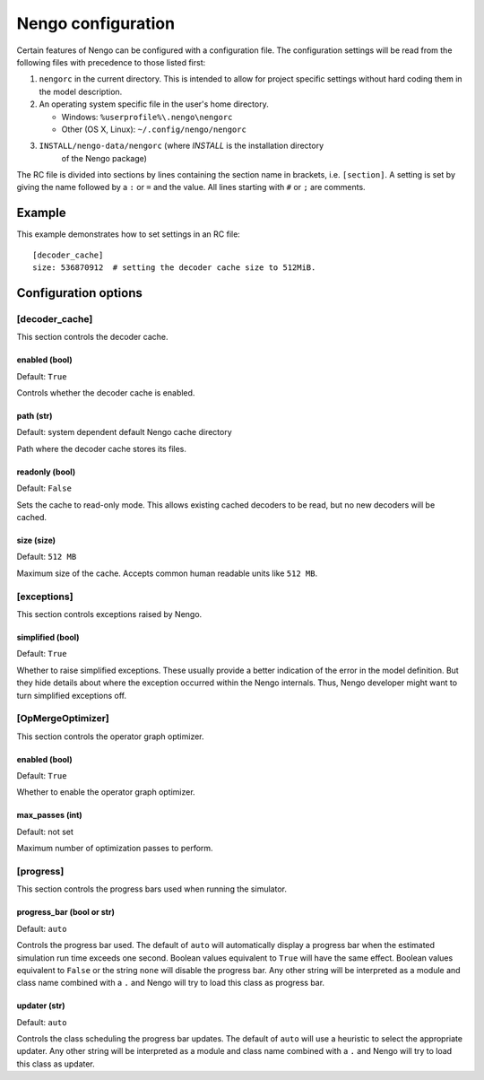 Nengo configuration
===================

Certain features of Nengo can be configured with a configuration file. The
configuration settings will be read from the following files with precedence to
those listed first:

1. ``nengorc`` in the current directory. This is intended to allow for project
   specific settings without hard coding them in the model description.
2. An operating system specific file in the user's home directory.

   * Windows: ``%userprofile%\.nengo\nengorc``
   * Other (OS X, Linux): ``~/.config/nengo/nengorc``

3. ``INSTALL/nengo-data/nengorc`` (where `INSTALL` is the installation directory
    of the Nengo package)

The RC file is divided into sections by lines containing the section name
in brackets, i.e. ``[section]``. A setting is set by giving the name followed
by a ``:`` or ``=`` and the value. All lines starting with ``#`` or ``;`` are
comments.

Example
-------
This example demonstrates how to set settings in an RC file::

    [decoder_cache]
    size: 536870912  # setting the decoder cache size to 512MiB.

Configuration options
---------------------

.. _nengorc-decoder_cache:

[decoder_cache]
^^^^^^^^^^^^^^^

This section controls the decoder cache.

enabled (bool)
""""""""""""""

Default: ``True``

Controls whether the decoder cache is enabled.

path (str)
""""""""""

Default: system dependent default Nengo cache directory

Path where the decoder cache stores its files.

readonly (bool)
"""""""""""""""

Default: ``False``

Sets the cache to read-only mode. This allows existing cached decoders to be
read, but no new decoders will be cached.

size (size)
"""""""""""

Default: ``512 MB``

Maximum size of the cache. Accepts common human readable units like ``512 MB``.

[exceptions]
^^^^^^^^^^^^

This section controls exceptions raised by Nengo.

simplified (bool)
"""""""""""""""""

Default: ``True``

Whether to raise simplified exceptions. These usually provide a better
indication of the error in the model definition. But they hide details about
where the exception occurred within the Nengo internals. Thus, Nengo developer
might want to turn simplified exceptions off.

.. _nengorc-OpMergeOptimizer:

[OpMergeOptimizer]
^^^^^^^^^^^^^^^^^^

This section controls the operator graph optimizer.

enabled (bool)
""""""""""""""

Default: ``True``

Whether to enable the operator graph optimizer.

max_passes (int)
""""""""""""""""

Default: not set

Maximum number of optimization passes to perform.

[progress]
^^^^^^^^^^

This section controls the progress bars used when running the simulator.

progress_bar (bool or str)
""""""""""""""""""""""""""

Default: ``auto``

Controls the progress bar used. The default of ``auto`` will automatically
display a progress bar when the estimated simulation run time exceeds one
second. Boolean values equivalent to ``True`` will have the same effect.
Boolean values equivalent to ``False`` or the string ``none`` will disable the
progress bar. Any other string will be interpreted as a module and class name
combined with a ``.`` and Nengo will try to load this class as progress bar.

updater (str)
"""""""""""""

Default: ``auto``

Controls the class scheduling the progress bar updates. The default of ``auto``
will use a heuristic to select the appropriate updater. Any other string will
be interpreted as a module and class name
combined with a ``.`` and Nengo will try to load this class as updater.
